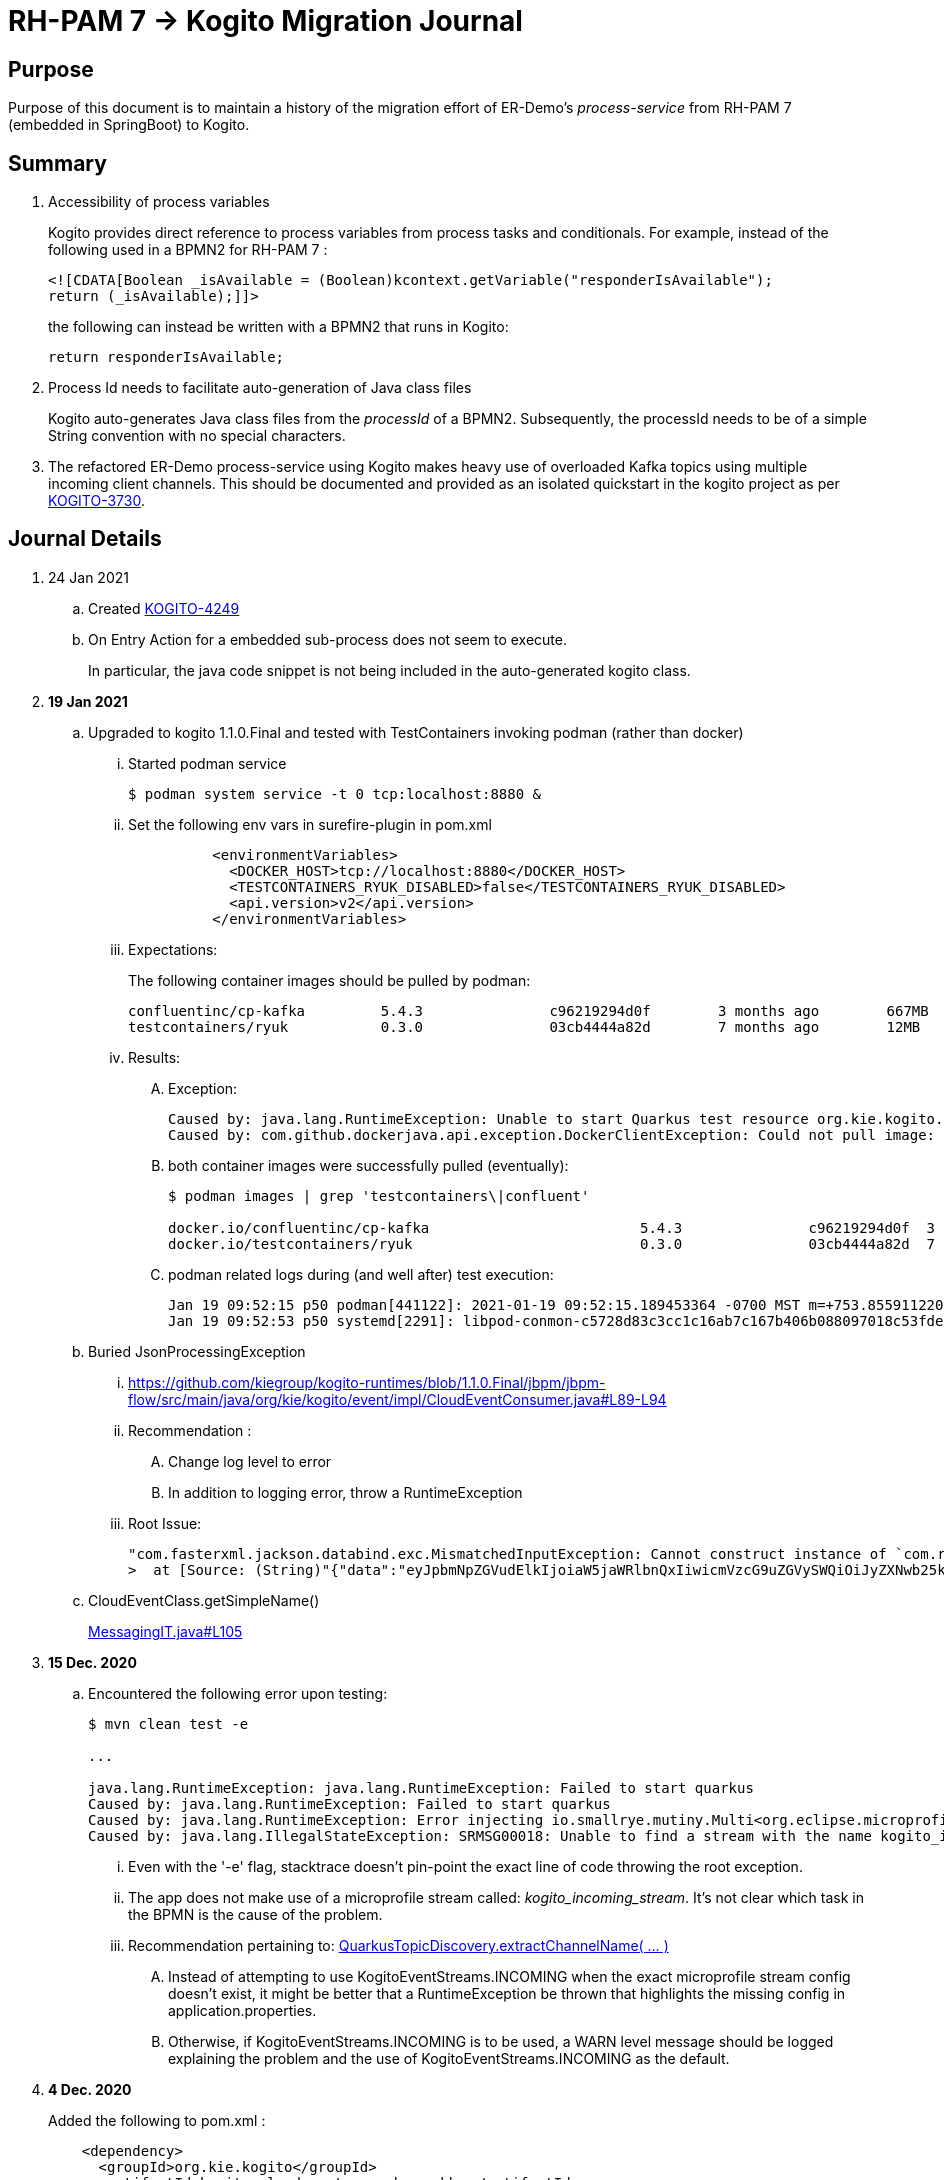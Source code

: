 = RH-PAM 7 -> Kogito Migration Journal

== Purpose
Purpose of this document is to maintain a history of the migration effort of ER-Demo's _process-service_ from RH-PAM 7 (embedded in SpringBoot) to Kogito.

== Summary

. Accessibility of process variables
+
Kogito provides direct reference to process variables from process tasks and conditionals.
For example, instead of the following used in a BPMN2 for RH-PAM 7 :
+
-----
<![CDATA[Boolean _isAvailable = (Boolean)kcontext.getVariable("responderIsAvailable");
return (_isAvailable);]]>
-----
+
the following can instead be written with a BPMN2 that runs in Kogito:
+
-----
return responderIsAvailable;
-----

. Process Id needs to facilitate auto-generation of Java class files
+
Kogito auto-generates Java class files from the _processId_ of a BPMN2.
Subsequently, the processId needs to be of a simple String convention with no special characters.

. The refactored ER-Demo process-service using Kogito makes heavy use of overloaded Kafka topics using multiple incoming client channels.  This should be documented and provided as an isolated quickstart in the kogito project as per link:https://issues.redhat.com/browse/KOGITO-3730[KOGITO-3730].


== Journal Details

. 24 Jan 2021
.. Created link:https://issues.redhat.com/browse/KOGITO-4249[KOGITO-4249]
.. On Entry Action for a embedded sub-process does not seem to execute.
+
In particular, the java code snippet is not being included in the auto-generated kogito class.

. *19 Jan 2021*
.. Upgraded to kogito 1.1.0.Final and tested with TestContainers invoking podman (rather than docker)
... Started podman service
+
-----
$ podman system service -t 0 tcp:localhost:8880 &
-----
... Set the following env vars in surefire-plugin in pom.xml
+
-----
          <environmentVariables>
            <DOCKER_HOST>tcp://localhost:8880</DOCKER_HOST>
            <TESTCONTAINERS_RYUK_DISABLED>false</TESTCONTAINERS_RYUK_DISABLED>
            <api.version>v2</api.version>
          </environmentVariables>
-----
... Expectations:
+
The following container images should be pulled by podman:
+
-----
confluentinc/cp-kafka         5.4.3               c96219294d0f        3 months ago        667MB
testcontainers/ryuk           0.3.0               03cb4444a82d        7 months ago        12MB
-----

... Results:
.... Exception:
+
-----
Caused by: java.lang.RuntimeException: Unable to start Quarkus test resource org.kie.kogito.testcontainers.quarkus.KafkaQuarkusTestResource@4730e0f0
Caused by: com.github.dockerjava.api.exception.DockerClientException: Could not pull image:
-----

.... both container images were successfully pulled (eventually):
+
-----
$ podman images | grep 'testcontainers\|confluent'

docker.io/confluentinc/cp-kafka                         5.4.3               c96219294d0f  3 months ago   682 MB
docker.io/testcontainers/ryuk                           0.3.0               03cb4444a82d  7 months ago   12.5 MB
-----

.... podman related logs during (and well after) test execution:
+
-----
Jan 19 09:52:15 p50 podman[441122]: 2021-01-19 09:52:15.189453364 -0700 MST m=+753.855911220 image pull  
Jan 19 09:52:53 p50 systemd[2291]: libpod-conmon-c5728d83c3cc1c16ab7c167b406b088097018c53fde98e9fa4a079cae0e3a23b.scope: Succeeded.
-----

.. Buried JsonProcessingException
... https://github.com/kiegroup/kogito-runtimes/blob/1.1.0.Final/jbpm/jbpm-flow/src/main/java/org/kie/kogito/event/impl/CloudEventConsumer.java#L89-L94
... Recommendation :
.... Change log level to error
.... In addition to logging error, throw a RuntimeException
... Root Issue:
+
-----
"com.fasterxml.jackson.databind.exc.MismatchedInputException: Cannot construct instance of `com.redhat.cajun.navy.rules.model.Mission` (although at least one Creator exists): no String-argument constructor/factory method to deserialize from String value ('eyJpbmNpZGVudElkIjoiaW5jaWRlbnQxIiwicmVzcG9uZGVySWQiOiJyZXNwb25kZXIxIiwic3RhdHVzIjoiVU5BU1NJR05FRCIsInJlc3BvbmRlclN0YXJ0TGF0IjoyLCJyZXNwb25kZXJTdGFydExvbmciOjIsImluY2lkZW50TGF0IjowLCJpbmNpZGVudExvbmciOjAsImRlc3RpbmF0aW9uTGF0IjoxLCJkZXN0aW5hdGlvbkxvbmciOjEsImxhc3RVcGRhdGUiOjE2MTEwOTUwMzI5NTV9')
>  at [Source: (String)"{"data":"eyJpbmNpZGVudElkIjoiaW5jaWRlbnQxIiwicmVzcG9uZGVySWQiOiJyZXNwb25kZXIxIiwic3RhdHVzIjoiVU5BU1NJR05FRCIsInJlc3BvbmRlclN0YXJ0TGF0IjoyLCJyZXNwb25kZXJTdGFydExvbmciOjIsImluY2lkZW50TGF0IjowLCJpbmNpZGVudExvbmciOjAsImRlc3RpbmF0aW9uTGF0IjoxLCJkZXN0aW5hdGlvbkxvbmciOjEsImxhc3RVcGRhdGUiOjE2MTEwOTUwMzI5NTV9","id":"5a753ac2-06fc-4343-8514-29e866e14e62","source":"","type":"Mission","subject":null,"time":1611095032.987476000,"dataContentType":null,"dataSchema":null,"specVersion":"V1","extensionNames":[],""[truncated 60 chars]; line: 1, column: 9] (through reference chain: com.redhat.cajun.navy.process.MissionLifecycleMessageDataEvent_18["data"])"
-----

.. CloudEventClass.getSimpleName()
+
link:https://github.com/kiegroup/kogito-examples/blob/stable/process-kafka-quickstart-quarkus/src/test/java/org/acme/travel/MessagingIT.java#L105[MessagingIT.java#L105]

. *15 Dec. 2020*
.. Encountered the following error upon testing:
+
-----
$ mvn clean test -e

...

java.lang.RuntimeException: java.lang.RuntimeException: Failed to start quarkus
Caused by: java.lang.RuntimeException: Failed to start quarkus
Caused by: java.lang.RuntimeException: Error injecting io.smallrye.mutiny.Multi<org.eclipse.microprofile.reactive.messaging.Message<java.lang.String>> org.kie.kogito.addon.cloudevents.quarkus.QuarkusCloudEventPublisher.events
Caused by: java.lang.IllegalStateException: SRMSG00018: Unable to find a stream with the name kogito_incoming_stream, available streams are: [kogito_outgoing_stream, i-mission-event-pickedup, i-mission-event-started, i-responder-availability-verified, i-mission-event-droppedoff, i-mission-event-aborted, i-incident-event-created, i-mission-event-created]
-----

... Even with the '-e' flag, stacktrace doesn't pin-point the exact line of code throwing the root exception.
... The app does not make use of a microprofile stream called: _kogito_incoming_stream_.  It's not clear which task in the BPMN is the cause of the problem.

... Recommendation pertaining to:  link:https://github.com/kiegroup/kogito-runtimes/blob/master/addons/cloudevents/cloudevents-quarkus-addon/src/main/java/org/kie/kogito/addon/cloudevents/quarkus/QuarkusTopicDiscovery.java#L63-L74[QuarkusTopicDiscovery.extractChannelName( ... )]
.... Instead of attempting to use KogitoEventStreams.INCOMING when the exact microprofile stream config doesn't exist, it might be better that a RuntimeException be thrown that highlights the missing config in application.properties.
.... Otherwise, if KogitoEventStreams.INCOMING is to be used, a WARN level message should be logged explaining the problem and the use of KogitoEventStreams.INCOMING as the default.

. *4 Dec. 2020*
+
Added the following to pom.xml :
+
-----
    <dependency>
      <groupId>org.kie.kogito</groupId>
      <artifactId>kogito-cloudevents-quarkus-addon</artifactId>
    </dependency>
-----
+
So as to prevent exceptions similar to the following during compilation of generated source:
+
-----
[ERROR] 	Suppressed: javax.enterprise.inject.UnsatisfiedResolutionException: Unsatisfied dependency for type org.kie.kogito.services.event.CloudEventEmitter and qualifiers [@Default]
[ERROR] 	- java member: com.redhat.cajun.navy.process.MissionLifecycleMessageProducer_11#emitter
[ERROR] 	- declared on CLASS bean [types=[org.kie.kogito.services.event.impl.AbstractMessageProducer<com.redhat.cajun.navy.rules.model.Incident, com.redhat.cajun.navy.process.MissionLifecycleMessageDataEvent_11>, com.redhat.cajun.navy.process.MissionLifecycleMessageProducer_11, java.lang.Object], qualifiers=[@Default, @Any], target=com.redhat.cajun.navy.process.MissionLifecycleMessageProducer_11]
[ERROR] 		at io.quarkus.arc.processor.Beans.resolveInjectionPoint(Beans.java:504)
[ERROR] 		at io.quarkus.arc.processor.BeanInfo.init(BeanInfo.java:363)
[ERROR] 		at io.quarkus.arc.processor.BeanDeployment.init(BeanDeployment.java:233)

-----

. *2 Dec. 2020*
.. CloudEvents / Kogito references
+
-----
https://github.com/kiegroup/kogito-runtimes/pull/912/files
https://github.com/kiegroup/kogito-runtimes/pull/807
https://github.com/kiegroup/kogito-examples/pull/386/files
https://github.com/evacchi/reactive-messaging-poc
https://github.com/cloudevents/sdk-java
-----

. *25 November 2020*

.. org.kie.kogito.event.impl.DataEventConsumer appears to only implement (as of 0.17.0) starting a new process instance
... Compare with org.kie.kogito.eventimpl.CloudEventConsumer, which implements both start and signalling of process instance

.. The reason the DataEventConsumer is currently being used (by setting:  kogito.messaging.as-cloudevents=false) is because we are attempting to re-use existing payloads from a brownfield app
+
For the purpose of this exercise, we could switch to cloud-events if needed

.. The runtime stack trace that indicates the problem is as follows:
+
-----
INFO  [io.quarkus] (Quarkus Main Thread) Installed features: [cdi, kogito, kubernetes-client, mutiny, resteasy, resteasy-jackson, smallrye-context-propagation, smallrye-health, smallrye-openapi, smallrye-reactive-messaging, smallrye-reactive-messaging-kafka, swagger-ui, vertx]
INFO  [io.quarkus.deployment.dev.RuntimeUpdatesProcessor] (vert.x-worker-thread-11) Hot replace total time: 1.107s 
ERROR [io.smallrye.reactive.messaging.provider] (vert.x-eventloop-thread-12) SRMSG00200: The method com.redhat.cajun.navy.process.MissionLifecycleMessageConsumer_14#consume has thrown an exception: java.lang.IllegalArgumentException: There is no start node that matches the trigger i-mission-event-started
	at org.jbpm.ruleflow.instance.RuleFlowProcessInstance.internalStart(RuleFlowProcessInstance.java:39)
	at org.jbpm.process.instance.impl.ProcessInstanceImpl.start(ProcessInstanceImpl.java:232)
	at org.jbpm.workflow.instance.impl.WorkflowProcessInstanceImpl.start(WorkflowProcessInstanceImpl.java:473)
	at org.jbpm.process.instance.LightProcessRuntime.startProcessInstance(LightProcessRuntime.java:174)
	at org.jbpm.process.instance.LightProcessRuntime.startProcessInstance(LightProcessRuntime.java:161)
	at org.kie.kogito.process.impl.AbstractProcessInstance.start(AbstractProcessInstance.java:212)
	at org.kie.kogito.event.impl.DataEventConsumer.lambda$consume$0(DataEventConsumer.java:52)
	at org.kie.kogito.services.uow.UnitOfWorkExecutor.executeInUnitOfWork(UnitOfWorkExecutor.java:33)
	at org.kie.kogito.event.impl.DataEventConsumer.consume(DataEventConsumer.java:47)
	at com.redhat.cajun.navy.process.MissionLifecycleMessageConsumer_14.consume(MissionLifecycleMessageConsumer_14.java:39)
	at com.redhat.cajun.navy.process.MissionLifecycleMessageConsumer_14_ClientProxy.consume(MissionLifecycleMessageConsumer_14_ClientProxy.zig:214)
	at com.redhat.cajun.navy.process.MissionLifecycleMessageConsumer_14_SmallRyeMessagingInvoker_consume_a793a9cc76abe8ea0eedf6d7f2db6d132889e355.invoke(MissionLifecycleMessageConsumer_14_SmallRyeMessagingInvoker_consume_a793a9cc76abe8ea0eedf6d7f2db6d132889e355.zig:48)
-----

. *24 November 2020*

.. link:https://issues.redhat.com/browse/KOGITO-3932[KOGITO-3932]
+
Kogito BPMN plugin for VSCode (v0.8.0) does not update underlying itemDefinition when Intermediate Message Catch Event is modified.  ie: 
+
-----
<bpmn2:itemDefinition id="topic-responder-availability-verifiedType" structureRef="com.redhat.cajun.navy.process.message.model.ResponderUpdatedEvent"/>
-----

... Troubleshooting the root issue requires studying the BPMN XML.  No hints of a problem are provided via the editor.

... Instead, the following is thrown during compilation:
+
-----
[INFO] ------------------------------------------------------------------------
[INFO] BUILD FAILURE
[INFO] ------------------------------------------------------------------------
[INFO] Total time:  10.709 s
[INFO] Finished at: 2020-11-24T08:05:55-07:00
[INFO] ------------------------------------------------------------------------
[ERROR] Failed to execute goal io.quarkus:quarkus-maven-plugin:1.8.0.Final:build (default) on project process-service-kogito: Failed to build quarkus application: io.quarkus.builder.BuildException: Build failure: Build failed due to errors
[ERROR] 	[error]: Build step org.kie.kogito.quarkus.deployment.KogitoAssetsProcessor#generateModel threw an exception: java.lang.IllegalStateException: src/main/java/com/redhat/cajun/navy/process/IncidentLifecycleMessageConsumer_2.java (37:31) : incompatible types: com.redhat.cajun.navy.rules.model.Mission cannot be converted to com.redhat.cajun.navy.rules.model.Incident
[ERROR] src/main/java/com/redhat/cajun/navy/process/IncidentLifecycleMessageConsumer_2.java (37:31) : incompatible types: com.redhat.cajun.navy.rules.model.Mission cannot be converted to com.redhat.cajun.navy.rules.model.Incident
[ERROR] 	at org.kie.kogito.quarkus.deployment.InMemoryCompiler.compile(InMemoryCompiler.java:95)
[ERROR] 	at org.kie.kogito.quarkus.deployment.KogitoAssetsProcessor.processGeneratedJavaSourceCode(KogitoAssetsProcessor.java:261)
[ERROR] 	at org.kie.kogito.quarkus.deployment.KogitoAssetsProcessor.generateModel(KogitoAssetsProcessor.java:217)
-----
+
This error message leads the user to believe the error might be something other than a problem in the underlying BPMN XML.

... Troubleshooting involves multiple steps:
.... Study stack trace and open target/generated-source/kogito/com/redhat/cajun/navy/process/IncidentLifecycleMessageConsumer_2.java:37
.... Notice that this function pertains to an incoming message channel:
+
-----
@org.eclipse.microprofile.reactive.messaging.Incoming("topic-incident-event-created")
-----
.... Question why this function is expecting an event type of Mission.class
.... Study the BPMN XML in and around the use of:   topic-incident-event-created

... To correct the problem, the user either has to manually fix the XML or delete the entire Intermediate Message Catch Event and re-create.

.. Difficulties troubleshooting kafka from testcontainers

... No exception is thrown to unit test when kafka producer is not connected to kafka broker
... Consumer also provides no indication that it is not connected to kafka broker

. *21 October 2020*

.. Specifying multiple inbound and outgoing messaging channels in application.properties for each topic has resolved issues thrown by smallrye.


. *19 October 2020*

.. A new BPMN called *mission-lifecycle* has been created.  This process isolates the mission-lifecycle embedded sub-process from the original *incident-process*.
+
image::images/mission-lifecycle.bpmn.png[]

.. Two BPMN2 definitions in same project with same processId.  [red]#kogito compiler does not identify this conflict upfront.  Downstream consequences occur#
... Fixed by link:https://issues.redhat.com/browse/KOGITO-3681[KOGITO-3681]

.. SmallRyeReactiveMessagingLifecycle does not allow app to both consume and produce messages to the same Kafka topic (ie: *topic-incident-event*).
... The following is thrown when executing com.redhat.cajun.navy.process.IncidentProcessTest
+
-----
Caused by: javax.enterprise.inject.spi.DeploymentException: SRMSG00073: Invalid configuration, the following channel names cannot be used for both incoming and outgoing: [topic-incident-event]
	at io.smallrye.reactive.messaging.impl.ConfiguredChannelFactory.detectNameConflict(ConfiguredChannelFactory.java:144)
	at io.smallrye.reactive.messaging.impl.ConfiguredChannelFactory.initialize(ConfiguredChannelFactory.java:125)
	at io.smallrye.reactive.messaging.impl.ConfiguredChannelFactory_ClientProxy.initialize(ConfiguredChannelFactory_ClientProxy.zig:265)
	at java.base/java.util.Iterator.forEachRemaining(Iterator.java:133)
	at java.base/java.util.Spliterators$IteratorSpliterator.forEachRemaining(Spliterators.java:1801)
	at java.base/java.util.stream.ReferencePipeline$Head.forEach(ReferencePipeline.java:658)
	at io.smallrye.reactive.messaging.extension.MediatorManager.initializeAndRun(MediatorManager.java:161)
	at io.smallrye.reactive.messaging.extension.MediatorManager_ClientProxy.initializeAndRun(MediatorManager_ClientProxy.zig:325)
	at io.quarkus.smallrye.reactivemessaging.runtime.SmallRyeReactiveMessagingLifecycle.onApplicationStart(SmallRyeReactiveMessagingLifecycle.java:20)
-----
... [red]#Recommendation:  Detail this restriction in Kogito docs#.
... [red]#Recommendation:  In ER-Demo, create additional outgoing topic called:  *topic-incident-assignment-event*#

.. SmallRye doesn't allow multiple consumers on same Kafka topic:
+
-----
Oct 19, 2020 1:41:09 PM io.smallrye.reactive.messaging.kafka.impl.KafkaSource lambda$new$13
ERROR: SRMSG18217: Unable to read a record from Kafka topics '[topic-mission-event]'
java.lang.IllegalStateException: This processor allows only a single Subscriber
	at io.smallrye.mutiny.vertx.MultiReadStream.subscribe(MultiReadStream.java:62)
	at io.smallrye.mutiny.operators.AbstractMulti.subscribe(AbstractMulti.java:23)
	at io.smallrye.mutiny.groups.MultiSubscribe.withSubscriber(MultiSubscribe.java:68)
	at io.smallrye.mutiny.operators.multi.MultiSignalConsumerOp.subscribe(MultiSignalConsumerOp.java:50)
-----

. *25 September 2020*
.. IncidentProcessTest
+
Added first draft of this class by copying and pruning:  _org.acme.travel.MessagingIT.java_
.. Add the following dependency in project pom:
+
-----
    <dependency>
      <groupId>org.kie.kogito</groupId>
      <artifactId>kogito-test-utils</artifactId>
      <scope>test</scope>
    </dependency>
-----

.. [red]#Unable to run junit test do to _test-containers_ dependency on docker#
+
-----
ERROR: ping failed with configuration Environment variables, system properties and defaults. Resolved dockerHost=unix:///var/run/docker.sock due to org.rnorth.ducttape.TimeoutException: Timeout waiting for result with exception
org.rnorth.ducttape.TimeoutException: Timeout waiting for result with exception
	at org.rnorth.ducttape.unreliables.Unreliables.retryUntilSuccess(Unreliables.java:54)
	at org.testcontainers.dockerclient.DockerClientProviderStrategy.ping(DockerClientProviderStrategy.java:182)
	at org.testcontainers.dockerclient.EnvironmentAndSystemPropertyClientProviderStrategy.test(EnvironmentAndSystemPropertyClientProviderStrategy.java:41)
-----

... In my dev environment, I only use podman, buildah and skopeo
... Need to research progress using _test-containers_ suite and podman

.... https://github.com/testcontainers/testcontainers-java/issues/2088
.... https://lists.podman.io/archives/list/podman@lists.podman.io/thread/5K6ZOTYDISZEXCHWJJD3RFNKM33NHEDI/

. *24 September 2020*

.. Modified _incident-process_ as follows:
+
image::images/sept_24_2020.png[]

.. Upgrade to kogito 0.15.0 (which also bumped quarkus to: 1.8.0 )

.. Temporarily stub RESTful service tasks in _incident-process_ BPMN2 until a (Fuse / Camel based) ServiceTask capability is available in Kogito
+
Use the following as examples:

*** https://github.com/kiegroup/kogito-examples/tree/stable/kogito-travel-agency/basic#business-logic
*** https://github.com/kiegroup/kogito-examples/blob/stable/kogito-travel-agency/basic/src/main/java/org/acme/travels/service/FlightBookingService.java

.. [red]#Kogito docs currently not helpful with creating custom Service Tasks#
.. [red]#Kogito docs currently not helpful with updating the process definition to reference new Service Tasks#


.. Business Rule Task
... RH-PAM implemention of Incident Process implements link:https://github.com/Emergency-Response-Demo/process-service/blob/master/src/main/java/com/redhat/cajun/navy/process/wih/BusinessRuleTaskHandlerWrapper.java[a custom WIH] to execute business rules.
.... This is a wrapper around the OOTB BusinessRuleTask.
.... Rules are loaded as per GAV
.... [red]#TO-DO:#  investigate why not the use of the OOTB BusinessRuleTaskHandler directly in RH-PAM based incident-process-kjar implementation.
...  [red]#Requirement for RuleUnit or RuleFlowGroup ?#
.... link:https://github.com/Emergency-Response-Demo/cajun-navy-rules/blob/master/src/main/resources/com.redhat.cajun.navy.rules/IncidentResponderAssignment.drl[IncidentResponderAssignment] technical rules do not have a ruleflow-group associated with them.
.... Subsequently, the following build-time exception is thrown when compiling the business process with a BusinessRuleTask and empty _RuleFlowGroup_ field:
+
-----
Caused by: java.lang.IllegalArgumentException: Rule task "Assign Mission" is invalid: you did not set a unit name, a rule flow group or a decision model
-----

.... Will modify all IncidentResponderAssignment rules to include a RuleFlowGroup



.. Define all outgoing and incoming Kafka topic connectors in:   src/main/resources/application.properties

.. IntermediateThrowEvent:

... Should the _message_ field be populated with the kafka topic name (as defined in application.properties ) ?
+
At authoring time, the previously defined kafka connectors (in application.properties) do not populate drop downs in intermediateThrow and intermediateCatch events of BPMN2.   Are they suppose to ?

... In _travels.bpmn2_, what is _Message_5_Input_ ?

... No *OnEntry Action*
+
Prior to _Incident Un-Assignment Event_, will need to introduce a script task

.. [red]#IntermediateCatchEvent#

... How will auto-generated message consumer grab correlationKey from message ? ie:  link:https://github.com/Emergency-Response-Demo/process-service/blob/master/src/main/java/com/redhat/cajun/navy/process/message/listeners/ResponderUpdatedEventMessageListener.java#L79[ResponderUpdatedEventMessageListener : L79]

... How to filter out irrelevant messages that may be sent to topics that IntermediateCatchEvent is listening on ? ie:  link:https://github.com/Emergency-Response-Demo/process-service/blob/master/src/main/java/com/redhat/cajun/navy/process/message/listeners/ResponderUpdatedEventMessageListener.java#L92-L104[ResponderUpdatedEventMessageListener : 90-104]
+
AMQ Streams / Kafka doesn't support *message selectors* (ie:  similar to Activemq Artemis)

... How will the auto-generated messsage consumer process the incoming message and invoke the correct signal along with the correct corresponding payload ? ie: link:https://github.com/Emergency-Response-Demo/process-service/blob/master/src/main/java/com/redhat/cajun/navy/process/message/listeners/MissionEventTopicListener.java#L97[MissionEventTopicListener : 97]
+
image::images/incident-process-original-with-consumer-topics.png[]





. *15 September 2020*
+
.. New _process-service-quarkus_ project created without issues using the kogito maven archetype as follows:
+
-----
mvn archetype:generate \
        -DinteractiveMode=false \
        -DarchetypeGroupId=org.kie.kogito \
        -DarchetypeArtifactId=kogito-quarkus-archetype \
        -DarchetypeVersion=0.14.0 \
        -DgroupId=com.redhat.cajun.navy \
        -DartifactId=process-service-kogito \
        -Dversion=0.0.1
-----

.. Kogito project to double as kjar
+
In RH-PAM 7 based _process-service_, a separate _incident-process-jar_ (containing the link:https://github.com/Emergency-Response-Demo/incident-process-kjar/blob/master/src/main/resources/com/redhat/cajun/navy/process/incident-process.bpmn[incident-process.bpmn] ) is imported as a dependency.  With Kogito, it's a best practice to version control process and rules artifacts in the same kogito based business service.  Subsequently, _incident-process.bpmn_ was copied to the resources directory of _process-service-kogito_.
+
Original process definition is as follows:
+
image::images/incident-process.png[]

.. [red]#Compilation errors with _process-service-kogito_#
+
... link:https://issues.redhat.com/browse/KOGITO-3353[KOGITO-3353]
... processId renamed from _incident-process_ to the following to allow Kogito to generate Java classes using this processId :   _incidentLifecycle_.

== Misc Helper Commands

. Run MessagingIT test from command line:
+
-----
mvn clean test -Dtest=org.acme.travel.MessagingIT#testProcess
-----

== Kogito related issues and enhancements

- link:https://issues.redhat.com/browse/KOGITO-4213[KOGITO-4213]
- link:https://issues.redhat.com/browse/KOGITO-3161[KOGITO-3161]
- link:https://issues.redhat.com/browse/KOGITO-3353[KOGITO-3353]
- link:https://issues.redhat.com/browse/KOGITO-3681[KOGITO-3681]
- link:https://issues.redhat.com/browse/KOGITO-3930[KOGITO-3930]
- link:https://issues.redhat.com/browse/KOGITO-3931[KOGITO-3931]
- link:https://issues.redhat.com/browse/KOGITO-3932[KOGITO-3932]


== Errors
-----
WARN  [org.kie.kogito.event.impl.CloudEventConsumer] (vert.x-eventloop-thread-0) Consumer for CloudEvent type 'MissionLifecycleMessageDataEvent_1', trigger 'kogito_incoming_stream': ignoring payload '{"data":"eyJpbmNpZGVudElkIjoiaW5jaWRlbnQxIiwicmVzcG9uZGVySWQiOiJyZXNwb25kZXIxIiwic3RhdHVzIjoiVU5BU1NJR05FRCIsInJlc3BvbmRlclN0YXJ0TGF0IjoyLCJyZXNwb25kZXJTdGFydExvbmciOjIsImluY2lkZW50TGF0IjowLCJpbmNpZGVudExvbmciOjAsImRlc3RpbmF0aW9uTGF0IjoxLCJkZXN0aW5hdGlvbkxvbmciOjEsImxhc3RVcGRhdGUiOjE2MTExNzU2NjI3Njd9","id":"cce02690-244e-4f42-9993-a90717bf1226","source":"","type":"com.redhat.cajun.navy.rules.model.Mission","subject":null,"time":1611175662.858673000,"dataSchema":null,"dataContentType":null,"specVersion":"V1","extensionNames":[],"attributeNames":["specversion","id","source","time","type"]}'
com.fasterxml.jackson.databind.exc.MismatchedInputException: Cannot construct instance of `com.redhat.cajun.navy.rules.model.Mission` (although at least one Creator exists): no String-argument constructor/factory method to deserialize from String value ('eyJpbmNpZGVudElkIjoiaW5jaWRlbnQxIiwicmVzcG9uZGVySWQiOiJyZXNwb25kZXIxIiwic3RhdHVzIjoiVU5BU1NJR05FRCIsInJlc3BvbmRlclN0YXJ0TGF0IjoyLCJyZXNwb25kZXJTdGFydExvbmciOjIsImluY2lkZW50TGF0IjowLCJpbmNpZGVudExvbmciOjAsImRlc3RpbmF0aW9uTGF0IjoxLCJkZXN0aW5hdGlvbkxvbmciOjEsImxhc3RVcGRhdGUiOjE2MTExNzU2NjI3Njd9')
 at [Source: (String)"{"data":"eyJpbmNpZGVudElkIjoiaW5jaWRlbnQxIiwicmVzcG9uZGVySWQiOiJyZXNwb25kZXIxIiwic3RhdHVzIjoiVU5BU1NJR05FRCIsInJlc3BvbmRlclN0YXJ0TGF0IjoyLCJyZXNwb25kZXJTdGFydExvbmciOjIsImluY2lkZW50TGF0IjowLCJpbmNpZGVudExvbmciOjAsImRlc3RpbmF0aW9uTGF0IjoxLCJkZXN0aW5hdGlvbkxvbmciOjEsImxhc3RVcGRhdGUiOjE2MTExNzU2NjI3Njd9","id":"cce02690-244e-4f42-9993-a90717bf1226","source":"","type":"com.redhat.cajun.navy.rules.model.Mission","subject":null,"time":1611175662.858673000,"dataSchema":null,"dataContentType":null,"specV"[truncated 94 chars]; line: 1, column: 9] (through reference chain: com.redhat.cajun.navy.process.MissionLifecycleMessageDataEvent_1["data"])
	at com.fasterxml.jackson.databind.exc.MismatchedInputException.from(MismatchedInputException.java:63)
	at com.fasterxml.jackson.databind.DeserializationContext.reportInputMismatch(DeserializationContext.java:1455)
	at com.fasterxml.jackson.databind.DeserializationContext.handleMissingInstantiator(DeserializationContext.java:1081)
	at com.fasterxml.jackson.databind.deser.ValueInstantiator._createFromStringFallbacks(ValueInstantiator.java:371)
	at com.fasterxml.jackson.databind.deser.std.StdValueInstantiator.createFromString(StdValueInstantiator.java:323)
	at com.fasterxml.jackson.databind.deser.BeanDeserializerBase.deserializeFromString(BeanDeserializerBase.java:1408)
	at com.fasterxml.jackson.databind.deser.BeanDeserializer._deserializeOther(BeanDeserializer.java:176)
	at com.fasterxml.jackson.databind.deser.BeanDeserializer.deserialize(BeanDeserializer.java:166)
	at com.fasterxml.jackson.databind.deser.impl.FieldProperty.deserializeAndSet(FieldProperty.java:138)
	at com.fasterxml.jackson.databind.deser.BeanDeserializer.vanillaDeserialize(BeanDeserializer.java:293)
	at com.fasterxml.jackson.databind.deser.BeanDeserializer.deserialize(BeanDeserializer.java:156)
	at com.fasterxml.jackson.databind.ObjectMapper._readMapAndClose(ObjectMapper.java:4526)
	at com.fasterxml.jackson.databind.ObjectMapper.readValue(ObjectMapper.java:3468)
	at com.fasterxml.jackson.databind.ObjectMapper.readValue(ObjectMapper.java:3436)
	at org.kie.kogito.event.impl.CloudEventConsumer.consume(CloudEventConsumer.java:51)
	at org.kie.kogito.services.event.impl.AbstractMessageConsumer.consume(AbstractMessageConsumer.java:87)
-----
